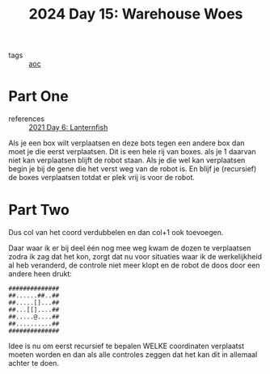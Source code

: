 :PROPERTIES:
:ID:       9e6b240b-3863-4b80-87af-cb2306f2217f
:END:
#+title: 2024 Day 15: Warehouse Woes
#+filetags: :python:
- tags :: [[id:3b4d4e31-7340-4c89-a44d-df55e5d0a3d3][aoc]]

* Part One
- references :: [[id:342634fc-0bf5-480c-9998-b30261d019d2][2021 Day 6: Lanternfish]]

Als je een box wilt verplaatsen en deze bots tegen een andere box dan moet je die eerst verplaatsen.
Dit is een hele rij van boxes. als je 1 daarvan niet kan verplaatsen blijft de robot staan.
Als je die wel kan verplaatsen begin je bij de gene die het verst weg van de robot is. En blijf je (recursief) de boxes verplaatsen totdat er plek vrij is voor de robot.

* Part Two

Dus col van het coord verdubbelen en dan col+1 ook toevoegen.


Daar waar ik er bij deel één nog mee weg kwam de dozen te verplaatsen zodra ik zag dat het kon, zorgt dat nu voor situaties waar ik de werkelijkheid al heb veranderd, de controle niet meer klopt en de robot de doos door een andere heen drukt:

#+begin_src
##############
##......##..##
##.....[]...##
##...[[]....##
##.....@....##
##..........##
##############
#+end_src

Idee is nu om eerst recursief te bepalen WELKE coordinaten verplaatst moeten worden en dan als alle controles zeggen dat het kan dit in allemaal achter te doen.
